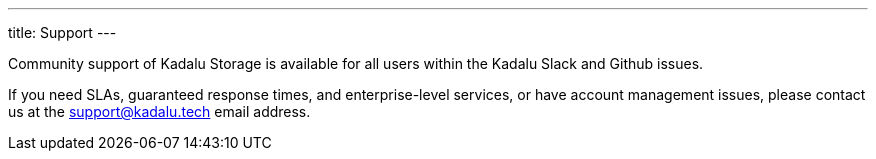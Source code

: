 ---
title: Support
---

Community support of Kadalu Storage is available for all users within the Kadalu Slack and Github issues.

If you need SLAs, guaranteed response times, and enterprise-level services, or have account management issues, please contact us at the support@kadalu.tech email address.
